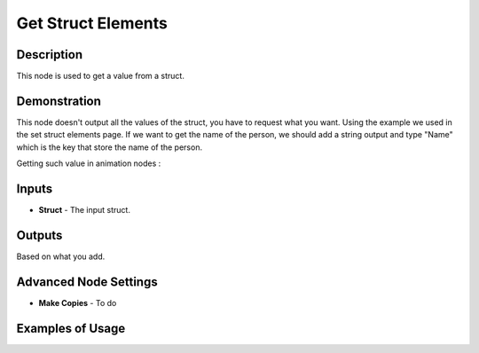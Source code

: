 Get Struct Elements
===================

Description
-----------
This node is used to get a value from a struct.

.. image:: images/get_struct_elements_node.png
   :width: 160pt

Demonstration
-------------

This node doesn't output all the values of the struct, you have to request what
you want. Using the example we used in the set struct elements page.
If we want to get the name of the person, we should add a string output and type
"Name" which is the key that store the name of the person.

Getting such value in animation nodes :

.. image:: images/get_struct_elements_node_example_1.png

Inputs
------

- **Struct** - The input struct.

Outputs
-------

Based on what you add.

Advanced Node Settings
----------------------

- **Make Copies** - To do

Examples of Usage
-----------------

.. image:: gifs/get_struct_elements_node_example_2.gif
